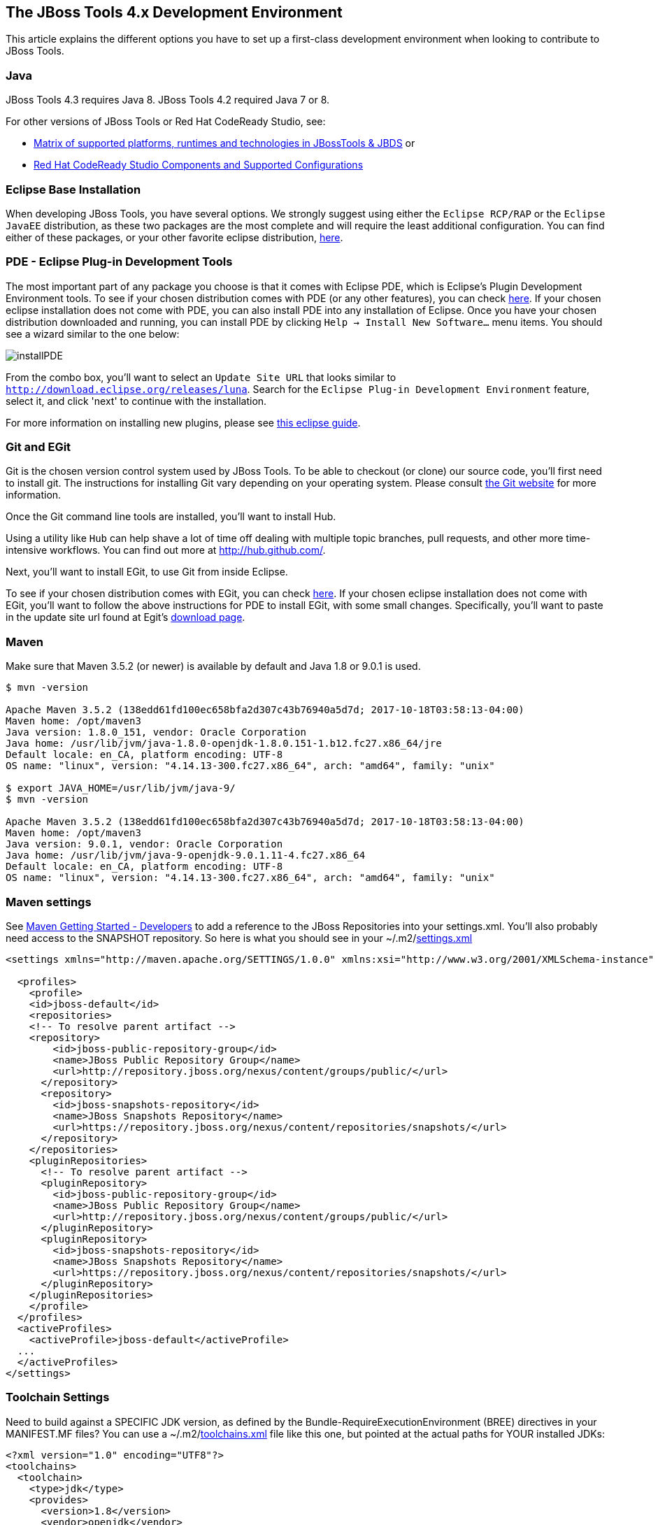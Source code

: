 == The JBoss Tools 4.x Development Environment

This article explains the different options you have to set up a first-class development environment when looking to contribute to JBoss Tools.



=== Java

JBoss Tools 4.3 requires Java 8. JBoss Tools 4.2 required Java 7 or 8.

For other versions of JBoss Tools or Red Hat CodeReady Studio, see:

* https://developer.jboss.org/wiki/MatrixOfSupportedPlatformsRuntimesAndTechnologiesInJBossToolsJBDS[Matrix of supported platforms, runtimes and technologies in JBossTools & JBDS] or
* https://access.redhat.com/articles/427493[Red Hat CodeReady Studio Components and Supported Configurations]

=== Eclipse Base Installation

When developing JBoss Tools, you have several options. We strongly suggest using either the `Eclipse RCP/RAP` or the `Eclipse JavaEE` distribution,
as these two packages are the most complete and will require the least additional configuration. You can find either of these packages, or
your other favorite eclipse distribution, http://eclipse.org/downloads/[here].

=== PDE - Eclipse Plug-in Development Tools

The most important part of any package you choose is that it comes with Eclipse PDE, which is Eclipse's Plugin Development Environment tools.
To see if your chosen  distribution comes with PDE (or any other features), you can
check http://www.eclipse.org/downloads/compare.php?release=luna[here].  If your chosen eclipse installation does not come with PDE,
you can also install PDE into any installation of Eclipse.   Once you have your chosen distribution
downloaded and running, you can install PDE by clicking `Help -> Install New Software...` menu items. You should see a wizard similar to the one below:

image::../images/installPDE.png[]

From the combo box, you'll want to select an `Update Site URL` that looks similar to `http://download.eclipse.org/releases/luna`. Search for the `Eclipse Plug-in Development Environment` feature, select it, and click 'next' to continue with the installation.

For more
information on installing new plugins, please see http://help.eclipse.org/luna/index.jsp?topic=%2Forg.eclipse.platform.doc.user%2Ftasks%2Ftasks-124.htm[this eclipse guide].


=== Git and EGit

Git is the chosen version control system used by JBoss Tools. To be able to checkout (or clone) our source code, you'll first need to install git.
The instructions for installing Git vary depending on your operating system. Please consult http://git-scm.com/book/en/v2/Getting-Started-Installing-Git[the Git website] for more information.

Once the Git command line tools are installed, you'll want to install Hub.

Using a utility like `Hub` can help shave a lot of time off dealing with multiple topic branches, pull requests,
and other more time-intensive workflows. You can find out more at http://hub.github.com/[http://hub.github.com/].

Next, you'll want to install EGit, to use Git from inside Eclipse.

To see if your chosen distribution comes with EGit, you can check http://www.eclipse.org/downloads/compare.php?release=luna[here].
If your chosen eclipse installation does not come with EGit, you'll want to follow the above instructions for PDE to install EGit, with some small changes.
Specifically, you'll want to paste in the update site url found at Egit's http://eclipse.org/egit/download/[download page].

=== Maven

Make sure that Maven 3.5.2 (or newer) is available by default and Java 1.8 or 9.0.1 is used.

[source,bash]
----

$ mvn -version

Apache Maven 3.5.2 (138edd61fd100ec658bfa2d307c43b76940a5d7d; 2017-10-18T03:58:13-04:00)
Maven home: /opt/maven3
Java version: 1.8.0_151, vendor: Oracle Corporation
Java home: /usr/lib/jvm/java-1.8.0-openjdk-1.8.0.151-1.b12.fc27.x86_64/jre
Default locale: en_CA, platform encoding: UTF-8
OS name: "linux", version: "4.14.13-300.fc27.x86_64", arch: "amd64", family: "unix"

$ export JAVA_HOME=/usr/lib/jvm/java-9/
$ mvn -version

Apache Maven 3.5.2 (138edd61fd100ec658bfa2d307c43b76940a5d7d; 2017-10-18T03:58:13-04:00)
Maven home: /opt/maven3
Java version: 9.0.1, vendor: Oracle Corporation
Java home: /usr/lib/jvm/java-9-openjdk-9.0.1.11-4.fc27.x86_64
Default locale: en_CA, platform encoding: UTF-8
OS name: "linux", version: "4.14.13-300.fc27.x86_64", arch: "amd64", family: "unix"

----

Maven settings
~~~~~~~~~~~~~~

See https://community.jboss.org/wiki/MavenGettingStarted-Developers[Maven Getting Started - Developers] to
add a reference to the JBoss Repositories into your settings.xml. You'll also
probably need access to the SNAPSHOT repository. So here is what you
should see in your ~/.m2/link:settings.xml[settings.xml]

[source,xml]
----
<settings xmlns="http://maven.apache.org/SETTINGS/1.0.0" xmlns:xsi="http://www.w3.org/2001/XMLSchema-instance" xsi:schemaLocation="http://maven.apache.org/SETTINGS/1.0.0 http://maven.apache.org/xsd/settings-1.0.0.xsd">

  <profiles>
    <profile>
    <id>jboss-default</id>
    <repositories>
    <!-- To resolve parent artifact -->
    <repository>
        <id>jboss-public-repository-group</id>
        <name>JBoss Public Repository Group</name>
        <url>http://repository.jboss.org/nexus/content/groups/public/</url>
      </repository>
      <repository>
        <id>jboss-snapshots-repository</id>
        <name>JBoss Snapshots Repository</name>
        <url>https://repository.jboss.org/nexus/content/repositories/snapshots/</url>
      </repository>
    </repositories>
    <pluginRepositories>
      <!-- To resolve parent artifact -->
      <pluginRepository>
        <id>jboss-public-repository-group</id>
        <name>JBoss Public Repository Group</name>
        <url>http://repository.jboss.org/nexus/content/groups/public/</url>
      </pluginRepository>
      <pluginRepository>
        <id>jboss-snapshots-repository</id>
        <name>JBoss Snapshots Repository</name>
        <url>https://repository.jboss.org/nexus/content/repositories/snapshots/</url>
      </pluginRepository>
    </pluginRepositories>
    </profile>
  </profiles>
  <activeProfiles>
    <activeProfile>jboss-default</activeProfile>
  ...
  </activeProfiles>
</settings>
----


Toolchain Settings
~~~~~~~~~~~~~~~~~~

Need to build against a SPECIFIC JDK version, as defined by the Bundle-RequireExecutionEnvironment (BREE) directives in your MANIFEST.MF files? You can use a ~/.m2/link:toolchains.xml[toolchains.xml] file like this one, but pointed at the actual paths for YOUR installed JDKs:

[source,xml]
----
<?xml version="1.0" encoding="UTF8"?>
<toolchains>
  <toolchain>
    <type>jdk</type>
    <provides>
      <version>1.8</version>
      <vendor>openjdk</vendor>
    </provides>
    <configuration>
      <jdkHome>/usr/lib/jvm/java-1.8.0-openjdk/</jdkHome>
    </configuration>
  </toolchain>
  <toolchain>
    <type>jdk</type>
    <provides>
      <version>9</version>
      <vendor>openjdk</vendor>
    </provides>
    <configuration>
      <jdkHome>/usr/lib/jvm/java-9-openjdk/</jdkHome>
    </configuration>
  </toolchain>
 </toolchains>
----


Maven & Java Memory Configuration
~~~~~~~~~~~~~~~~~~~~~~~~~~~~~~~~~

To configure the amount of memory used by Maven, you can define MAVEN_OPTS
as follows, either in the mvn / mvn.bat script you use to run Maven, or
set as global environment variables. Here's how to do so for
http://forums.fedoraforum.org/showthread.php?t=262465[Fedora],
https://help.ubuntu.com/community/EnvironmentVariables[Ubuntu],
http://forums.techarena.in/windows-xp-support/1152405.htm[Windows],
http://www.digitaledgesw.com/node/31[OSX].

[source,bash]
----
set MAVEN_OPTS=-Xms512m -Xmx1024m -XX:PermSize=128m -XX:MaxPermSize=256m
----


==== m2e

m2e (maven integration for Eclipse) is also required to get the most out of your development experience with JBoss Tools. JBoss Tools uses Maven, and a maven plugin
Tycho, to build our tools. To see if your chosen  distribution comes with m2e, you can check http://www.eclipse.org/downloads/compare.php?release=luna[here].
If your chosen Eclipse installation does not come with m2e, you'll want to follow the above instructions to install m2e, using the update site
url found at m2e's http://download.eclipse.org/technology/m2e/releases/[download page].

Once m2e is installed, we recommend that you also install *m2e-tycho* and *m2e-EGit* connectors, if they were not automatically installed upon import, from `Window -> Preferences -> Maven -> Discovery -> Open Catalog`.

image::images/m2e-tycho.png[]


== Tips for productivity and quality

Here are some highly recommended plugins that will make you more efficient when working inside the IDE

=== Code Recommenders

Code Recommenders provides additional snippets, templates and smart auto-completion. It is not intrusive. You can find it on the latest Eclipse release update site, using an update site url such as `http://download.eclipse.org/releases/luna/`

=== Static analysis

Static analysis will detect bugs very early in your development, could save you hours of debugging, and improve team morale. Static Analysis tools will warn you of bugs that it can detect while you are still typing the code. You won't need to wait for tests to run or CI reports to be published in order to detect this.

==== Enable all JDT warnings

JDT provides very good static analysis, and can prevent you from writing bugs. You simply have to turn all "ignored" advices to "warning"
in `Window -> Preference -> Java -> Compiler -> Errors/Warning`

image::images/jdtWarnings.png[]

==== Install SonarLint for Eclipse

http://www.sonarlint.org/eclipse/[SonarLint] is an Eclipse plugin that provides on-the-fly feedback to developers on new bugs and quality issues injected into Java, JavaScript, PHP, Python... code.
It will ensure that your patches and contributions are more likely to remain free of the most common bugs.

You can install https://marketplace.eclipse.org/content/sonarlint[SonarLint] from the Eclipse Marketplace. The Eclipse Marketplace can be accessed in Eclipse via `Help -> Eclipse Marketplace...`.

You can then search the Marketplace and select SonarLint to install:

image::images/sonarLintInstall.png[]

If your Eclipse does not include the Marketplace, you should first install it from the http://download.eclipse.org/mpc/luna/[Marketplace Client update site].

==== Coverage

Coverage answers the question "What has been tested?"

JBoss Tools CI builds provide JaCoCo reports for coverage by unit tests (file name is jacoco.exec). This file can easily be analyzed inside Eclipse on your Java editor using the EclEmma plugin.
The http://marketplace.eclipse.org/content/eclemma-java-code-coverage[EclEmma plugin] can also be installed from Eclipse Marketplace, as in the previous section above.

== Conclusion

Now that you're all done here, you'll want to learn all about target platforms. Please go back to link:../README.adoc#setting-up-the-target-platform[the index] to move forward with setting up your target platform.
